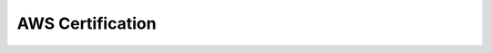 AWS Certification
==============================================================================

.. autotoctree::
    :maxdepth: 1

